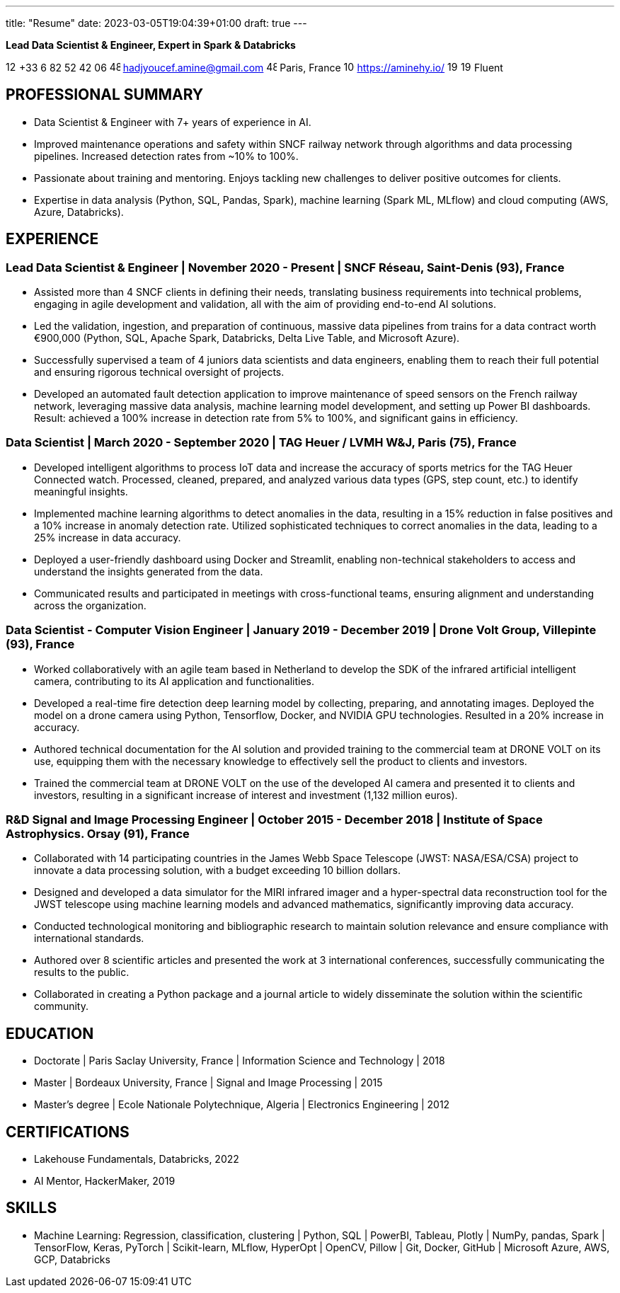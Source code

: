 ---
title: "Resume"
date: 2023-03-05T19:04:39+01:00
draft: true
---


[.text-center]
*Lead Data Scientist & Engineer, Expert in Spark & Databricks*
// image::../media/photo_linkedin_2020.png[width=120,align=center]

[.text-center]
image:https://cdn-icons-png.flaticon.com/512/126/126341.png[width=15,align=center] +33 6 82 52 42 06
image:https://cdn-icons-png.flaticon.com/512/482/482138.png[width=15,align=center] hadjyoucef.amine@gmail.com
image:https://cdn-icons-png.flaticon.com/512/484/484167.png[width=15,align=center] Paris, France
image:https://cdn-icons-png.flaticon.com/512/1006/1006771.png[width=15,align=center] https://aminehy.io/  
image:https://cdn-icons-png.flaticon.com/512/197/197374.png[width=15,align=center] image:https://cdn-icons-png.flaticon.com/512/197/197560.png[width=15,align=center]  Fluent



== PROFESSIONAL SUMMARY


* Data Scientist & Engineer with 7+ years of experience in AI.
* Improved maintenance operations and safety within SNCF railway network through algorithms and data processing pipelines. Increased detection rates from ~10% to 100%.
* Passionate about training and mentoring. Enjoys tackling new challenges to deliver positive outcomes for clients.
* Expertise in data analysis (Python, SQL, Pandas, Spark), machine learning (Spark ML, MLflow) and cloud computing (AWS, Azure, Databricks).

// ##########
// ##########
// ##########

== EXPERIENCE

=== Lead Data Scientist & Engineer | November 2020 - Present | SNCF Réseau, Saint-Denis (93), France
// Business acumen
* Assisted more than 4 SNCF clients in defining their needs, translating business requirements into technical problems, engaging in agile development and validation, all with the aim of providing end-to-end AI solutions.
// Data engineering
* Led the validation, ingestion, and preparation of continuous, massive data pipelines from trains for a data contract worth €900,000 (Python, SQL, Apache Spark, Databricks, Delta Live Table, and Microsoft Azure).
// Technical leadership
* Successfully supervised a team of 4 juniors data scientists and data engineers, enabling them to reach their full potential and ensuring rigorous technical oversight of projects.
// Data Science & ML
* Developed an automated fault detection application to improve maintenance of speed sensors on the French railway network, leveraging massive data analysis, machine learning model development, and setting up Power BI dashboards. Result: achieved a 100% increase in detection rate from 5% to 100%, and significant gains in efficiency.

// ##########

// === Lead Data Scientist & ML Engineer | September 2020 - Present | OpenClassrooms. Paris, France

// // Team Leadership
// * Successfully led and guided a team of 10+ data scientists and ML engineers in their professional development, providing valuable guidance for project management and evaluating performance to ensure successful project delivery.

// // Skill Development
// * Encouraged individual skill development by providing training resources and tracking progress on projects.

// // Clear Goals
// * Set clear goals to maintain a productive work pace and motivated the team to achieve successful certifications on OpenClassrooms.

// ##########

=== Data Scientist | March 2020 - September 2020 | TAG Heuer / LVMH W&J, Paris (75), France

// IoT data processing
* Developed intelligent algorithms to process IoT data and increase the accuracy of sports metrics for the TAG Heuer Connected watch.
Processed, cleaned, prepared, and analyzed various data types (GPS, step count, etc.) to identify meaningful insights.
// Machine learning
* Implemented machine learning algorithms to detect anomalies in the data, resulting in a 15% reduction in false positives and a 10% increase in anomaly detection rate.
Utilized sophisticated techniques to correct anomalies in the data, leading to a 25% increase in data accuracy.
// Deployment
* Deployed a user-friendly dashboard using Docker and Streamlit, enabling non-technical stakeholders to access and understand the insights generated from the data.
// Communication
* Communicated results and participated in meetings with cross-functional teams, ensuring alignment and understanding across the organization.


// ##########


=== Data Scientist - Computer Vision Engineer | January 2019 - December 2019 | Drone Volt Group, Villepinte (93), France

// Teamwork
* Worked collaboratively with an agile team based in Netherland to develop the SDK of the infrared artificial intelligent camera, contributing to its AI application and functionalities.
// Data Science
* Developed a real-time fire detection deep learning model by collecting, preparing, and annotating images. Deployed the model on a drone camera using Python, Tensorflow, Docker, and NVIDIA GPU technologies. Resulted in a 20% increase in accuracy.
* Authored technical documentation for the AI solution and provided training to the commercial team at DRONE VOLT on its use, equipping them with the necessary knowledge to effectively sell the product to clients and investors.
* Trained the commercial team at DRONE VOLT on the use of the developed AI camera and presented it to clients and investors, resulting in a significant increase of interest and investment (1,132 million euros).

// ##########

=== R&D Signal and Image Processing Engineer | October 2015 - December 2018 | Institute of Space Astrophysics. Orsay (91), France

// Teamwork
* Collaborated with 14 participating countries in the James Webb Space Telescope (JWST: NASA/ESA/CSA) project to innovate a data processing solution, with a budget exceeding 10 billion dollars.
// Research and Development
* Designed and developed a data simulator for the MIRI infrared imager and a hyper-spectral data reconstruction tool for the JWST telescope using machine learning models and advanced mathematics, significantly improving data accuracy.
* Conducted technological monitoring and bibliographic research to maintain solution relevance and ensure compliance with international standards.
// Publications and Presentations
* Authored over 8 scientific articles and presented the work at 3 international conferences, successfully communicating the results to the public.
* Collaborated in creating a Python package and a journal article to widely disseminate the solution within the scientific community.


// ##########
// ##########

== EDUCATION
* Doctorate  | Paris Saclay University, France | Information Science and Technology | 2018
* Master |  Bordeaux University, France | Signal and Image Processing | 2015
* Master's degree | Ecole Nationale Polytechnique, Algeria | Electronics Engineering | 2012

== CERTIFICATIONS
* Lakehouse Fundamentals, Databricks, 2022
* AI Mentor, HackerMaker, 2019


== SKILLS
* Machine Learning: Regression, classification, clustering | Python, SQL | PowerBI, Tableau, Plotly | NumPy, pandas, Spark | TensorFlow, Keras, PyTorch | Scikit-learn, MLflow, HyperOpt | OpenCV, Pillow |  Git, Docker, GitHub | Microsoft Azure, AWS, GCP, Databricks

// === Interests
// * Author of 8+ scientific articles and trainer in Big Data and Data Science
// * Passionate about running and badminton





